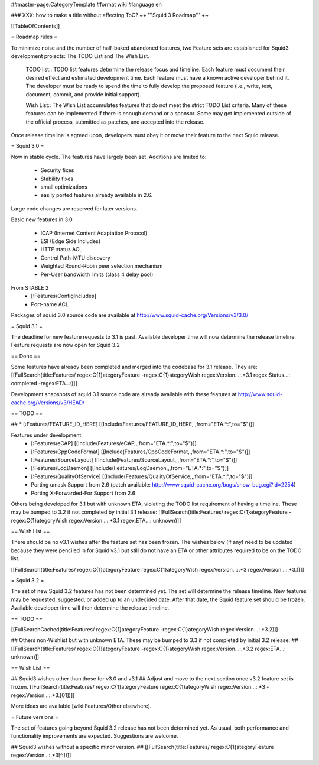 ##master-page:CategoryTemplate
#format wiki
#language en

### XXX: how to make a title without affecting ToC?
~+ '''Squid 3 Roadmap''' +~

[[TableOfContents]]

= Roadmap rules =

To minimize noise and the number of half-baked abandoned features, two Feature sets are established for Squid3 development projects: The TODO List and The Wish List.

  TODO list:: TODO list features determine the release focus and timeline. Each feature must document their desired effect and estimated development time. Each feature must have a known active developer behind it. The developer must be ready to spend the time to fully develop the proposed feature (i.e., write, test, document, commit, and provide initial support).

  Wish List:: The Wish List accumulates features that do not meet the strict TODO List criteria. Many of these features can be implemented if there is enough demand or a sponsor. Some may get implemented outside of the official process, submitted as patches, and accepted into the release.

Once release timeline is agreed upon, developers must obey it or move their feature to the next Squid release.



= Squid 3.0 =

Now in stable cycle. The features have largely been set.
Additions are limited to:
 * Security fixes
 * Stability fixes
 * small optimizations
 * easily ported features already available in 2.6.

Large code changes are reserved for later versions.

Basic new features in 3.0

 * ICAP (Internet Content Adaptation Protocol)
 * ESI (Edge Side Includes)
 * HTTP status ACL
 * Control Path-MTU discovery
 * Weighted Round-Robin peer selection mechanism
 * Per-User bandwidth limits (class 4 delay pool)

From STABLE 2
 * [:Features/ConfigIncludes]
 * Port-name ACL

Packages of squid 3.0 source code are available at
http://www.squid-cache.org/Versions/v3/3.0/

= Squid 3.1 =

The deadline for new feature requests to 3.1 is past. Available developer time will now determine the release timeline. Feature requests are now open for Squid 3.2

== Done ==

Some features have already been completed and merged into the codebase for 3.1 release. They are:
[[FullSearch(title:Features/ regex:C{1}ategoryFeature -regex:C{1}ategoryWish regex:Version...:.*3.1 regex:Status...: completed -regex:ETA...:)]]

Development snapshots of squid 3.1 source code are already available with these features at
http://www.squid-cache.org/Versions/v3/HEAD/

== TODO ==

##  * [:Features/FEATURE_ID_HERE] [[Include(Features/FEATURE_ID_HERE,,,from="ETA.*:",to="$")]]

Features under development:
 * [:Features/eCAP] [[Include(Features/eCAP,,,from="ETA.*:",to="$")]]
 * [:Features/CppCodeFormat] [[Include(Features/CppCodeFormat,,,from="ETA.*:",to="$")]]
 * [:Features/SourceLayout] [[Include(Features/SourceLayout,,,from="ETA.*:",to="$")]]
 * [:Features/LogDaemon] [[Include(Features/LogDaemon,,,from="ETA.*:",to="$")]]
 * [:Features/QualityOfService] [[Include(Features/QualityOfService,,,from="ETA.*:",to="$")]]
 * Porting umask Support from 2.6 (patch available: http://www.squid-cache.org/bugs/show_bug.cgi?id=2254)
 * Porting X-Forwarded-For Support from 2.6

Others being developed for 3.1 but with unknown ETA, violating the TODO list requirement of having a timeline. These may be bumped to 3.2 if not completed by initial 3.1 release:
[[FullSearch(title:Features/ regex:C{1}ategoryFeature -regex:C{1}ategoryWish regex:Version...:.*3.1 regex:ETA...: unknown)]]

== Wish List ==

There should be no v3.1 wishes after the feature set has been frozen. The wishes below (if any) need to be updated because they were penciled in for Squid v3.1 but still do not have an ETA or other attributes required to be on the TODO list.

[[FullSearch(title:Features/ regex:C{1}ategoryFeature regex:C{1}ategoryWish regex:Version...:.*3 regex:Version...:.*3\.1)]]


= Squid 3.2 =

The set of new Squid 3.2 features has not been determined yet. The set will determine the release timeline.
New features may be requested, suggested, or added up to an undecided date. After that date, the Squid feature set should be frozen. Available developer time will then determine the release timeline.

== TODO ==

[[FullSearchCached(title:Features/ regex:C{1}ategoryFeature -regex:C{1}ategoryWish regex:Version...:.*3\.2)]]

## Others non-Wishlist but with unknown ETA. These may be bumped to 3.3 if not completed by initial 3.2 release:
## [[FullSearch(title:Features/ regex:C{1}ategoryFeature -regex:C{1}ategoryWish regex:Version...:.*3.2 regex:ETA...: unknown)]]

== Wish List ==

## Squid3 wishes other than those for v3.0 and v3.1
## Adjust and move to the next section once v3.2 feature set is frozen.
[[FullSearch(title:Features/ regex:C{1}ategoryFeature regex:C{1}ategoryWish regex:Version...:.*3 -regex:Version...:.*3\.[01])]]

More ideas are available [wiki:Features/Other elsewhere].

= Future versions =

The set of features going beyond Squid 3.2 release has not been determined yet. As usual, both performance and functionality improvements are expected. Suggestions are welcome.

## Squid3 wishes without a specific minor version.
## [[FullSearch(title:Features/ regex:C{1}ategoryFeature regex:Version...:.*3[^\.])]]
